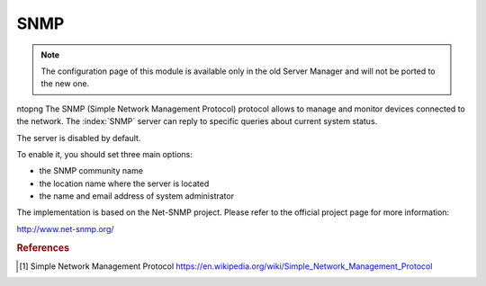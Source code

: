 ====
SNMP
====

.. note::

  The configuration page of this module is available only in the old Server Manager
  and will not be ported to the new one.

ntopng
The SNMP (Simple Network Management Protocol) protocol allows to manage and monitor devices connected to the network.
The :index:`SNMP` server can reply to specific queries about current system status.

The server is disabled by default.

To enable it, you should set three main options:

* the SNMP community name
* the location name where the server is located
* the name and email address of system administrator

The implementation is based on the Net-SNMP project. Please refer to the official project page for more information:

http://www.net-snmp.org/

.. rubric:: References

.. [#SNMP] Simple Network Management Protocol https://en.wikipedia.org/wiki/Simple_Network_Management_Protocol

